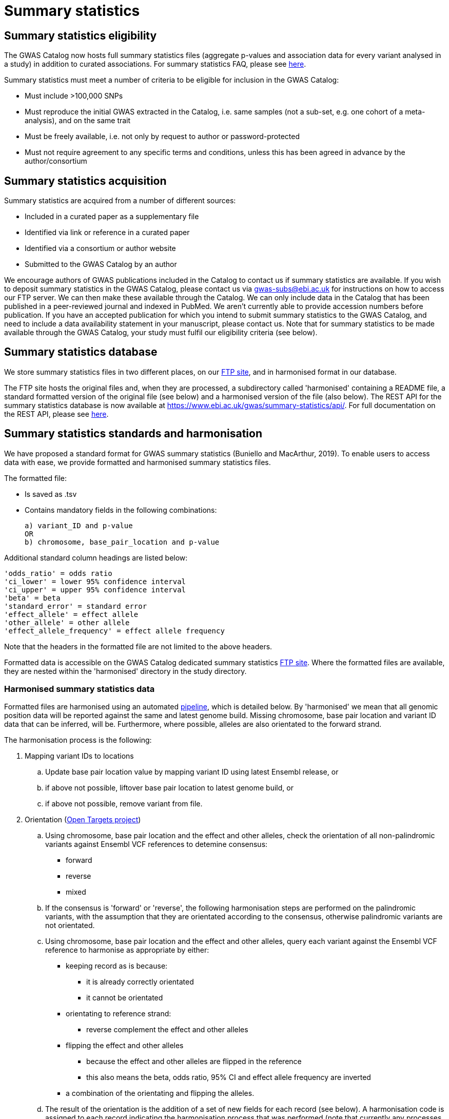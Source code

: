 = Summary statistics

== Summary statistics eligibility

The GWAS Catalog now hosts full summary statistics files (aggregate p-values and association data for every variant analysed in a study) in addition to curated associations.
For summary statistics FAQ, please see https://www.ebi.ac.uk/gwas/docs/faq[here].

Summary statistics must meet a number of criteria to be eligible for inclusion in the GWAS Catalog:

* Must include >100,000 SNPs
* Must reproduce the initial GWAS extracted in the Catalog, i.e. same samples (not a sub-set, e.g. one cohort of a meta-analysis), and on the same trait
* Must be freely available, i.e. not only by request to author or password-protected
* Must not require agreement to any specific terms and conditions, unless this has been agreed in advance by the author/consortium


== Summary statistics acquisition

Summary statistics are acquired from a number of different sources:

* Included in a curated paper as a supplementary file
* Identified via link or reference in a curated paper
* Identified via a consortium or author website
* Submitted to the GWAS Catalog by an author

We encourage authors of GWAS publications included in the Catalog to contact us if summary statistics are available.
If you wish to deposit summary statistics in the GWAS Catalog, please contact us via gwas-subs@ebi.ac.uk for instructions on how to access our FTP server. We can then make these available through the Catalog.
We can only include data in the Catalog that has been published in a peer-reviewed journal and indexed in PubMed. We aren’t currently able to provide accession numbers before publication. If you have an accepted publication for which you intend to submit summary statistics to the GWAS Catalog, and need to include a data availability statement in your manuscript, please contact us.
Note that for summary statistics to be made available through the GWAS Catalog, your study must fulfil our eligibility criteria (see below).

== Summary statistics database

We store summary statistics files in two different places, on our ftp://ftp.ebi.ac.uk/pub/databases/gwas/summary_statistics/[FTP site], and in harmonised format in our database.

The FTP site hosts the original files and, when they are processed, a subdirectory called 'harmonised' containing a README file, a standard formatted version of the original file (see below) and a harmonised version of the file (also below). The REST API for the summary statistics database is now available at https://www.ebi.ac.uk/gwas/summary-statistics/api/.
For full documentation on the REST API, please see https://www.ebi.ac.uk/gwas/summary-statistics/docs/[here].

== Summary statistics standards and harmonisation

We have proposed a standard format for GWAS summary statistics (Buniello and MacArthur, 2019). To enable users to access data with ease, we provide formatted and harmonised summary statistics files.

The formatted file:

- Is saved as .tsv
- Contains mandatory fields in the following combinations: 

 a) variant_ID and p-value 
 OR 
 b) chromosome, base_pair_location and p-value
   
Additional standard column headings are listed below:

    'odds_ratio' = odds ratio
    'ci_lower' = lower 95% confidence interval
    'ci_upper' = upper 95% confidence interval
    'beta' = beta
    'standard_error' = standard error
    'effect_allele' = effect allele
    'other_allele' = other allele
    'effect_allele_frequency' = effect allele frequency

Note that the headers in the formatted file are not limited to the above headers.

Formatted data is accessible on the GWAS Catalog dedicated summary statistics link:ftp://ftp.ebi.ac.uk/pub/databases/gwas/summary_statistics/[FTP site]. Where the formatted files are available, they are nested within the 'harmonised' directory in the study directory.


=== Harmonised summary statistics data

Formatted files are harmonised using an automated link:https://github.com/EBISPOT/sum-stats-formatter/tree/master/harmonisation[pipeline], which is detailed below. By 'harmonised' we mean that all genomic position data will be reported against the same and latest genome build. Missing chromosome, base pair location and variant ID data that can be inferred, will be. Furthermore, where possible, alleles are also orientated to the forward strand.

The harmonisation process is the following:

. Mapping variant IDs to locations
.. Update base pair location value by mapping variant ID using latest Ensembl release, or
.. if above not possible, liftover base pair location to latest genome build, or
.. if above not possible, remove variant from file.

. Orientation (link:https://github.com/opentargets/sumstat_harmoniser[Open Targets project])
.. Using chromosome, base pair location and the effect and other alleles, check the orientation of all non-palindromic variants against Ensembl VCF references to detemine consensus:
* forward
* reverse
* mixed
.. If the consensus is 'forward' or 'reverse', the following harmonisation steps are performed on the palindromic variants, with the assumption that they are orientated according to the consensus, otherwise palindromic variants are not orientated.
.. Using chromosome, base pair location and the effect and other alleles, query each variant against the Ensembl VCF reference to harmonise as appropriate by either:
* keeping record as is because:
** it is already correctly orientated
** it cannot be orientated
* orientating to reference strand:
** reverse complement the effect and other alleles
* flipping the effect and other alleles
** because the effect and other alleles are flipped in the reference
** this also means the beta, odds ratio, 95% CI and effect allele frequency are inverted
* a combination of the orientating and flipping the alleles.
.. The result of the orientation is the addition of a set of new fields for each record (see below). A harmonisation code is assigned to each record indicating the harmonisation process that was performed (note that currently any processes involving 'Infer strand' are not being used).

. Filtering and QC
.. Variant ID is set to variant IDs found by step (5).
.. Records without a valid value for variant ID, chromosome, base pair location and p-value are removed.

==== Table of harmonisation codes

[%header, cols="1*>,10"]
|===
|Code
|Description of process

|1
|Palindromic; Infer strand; Forward strand; Alleles correct

|2
|Palindromic; Infer strand; Forward strand; Flipped alleles

|3
|Palindromic; Infer strand; Reverse strand; Alleles correct

|4
|Palindromic; Infer strand; Reverse strand; Flipped alleles

|5
|Palindromic; Assume forward strand; Alleles correct

|6
|Palindromic; Assume forward strand; Flipped alleles

|7
|Palindromic; Assume reverse strand; Alleles correct

|8
|Palindromic; Assume reverse strand; Flipped alleles

|9
|Palindromic; Drop palindromic; Not orientated

|10
|Forward strand; Alleles correct

|11
|Forward strand; Flipped alleles

|12
|Reverse strand; Alleles correct

|13
|Reverse strand; Flipped alleles

|14
|Required fields are not known; Not orientated

|15
|No matching variants in reference VCF; Not orientated

|16
|Multiple matching variants in reference VCF; Not orientated

|17
|Palindromic; Infer strand; EAF or reference VCF AF not known; Not orientated

|18
|Palindromic; Infer strand; EAF < specified minor allele frequency threshold; Not orientated
|===

- Headers will be coerced to the 'harmonised format'.
- Addition harmonised data columns will be added.
- Rows may be removed.
- Variant ID, chromosome and base pair location may change (likely).


Harmonised file headings (not all may be present in file):

    'variant_id' = variant ID
    'p-value' = p-value
    'chromosome' = chromosome
    'base_pair_location' = base pair location
    'odds_ratio' = odds ratio
    'ci_lower' = lower 95% confidence interval
    'ci_upper' = upper 95% confidence interval
    'beta' = beta
    'standard_error' = standard error
    'effect_allele' = effect allele
    'other_allele' = other allele
    'effect_allele_frequency' = effect allele frequency
    'hm_variant_id' = harmonised variant ID
    'hm_odds_ratio' = harmonised odds ratio
    'hm_ci_lower' = harmonised lower 95% confidence interval
    'hm_ci_upper' =  harmonised lower 95% confidence interval
    'hm_beta' = harmonised beta
    'hm_effect_allele' = harmonised effect allele
    'hm_other_allele' = harmonised other allele
    'hm_effect_allele_frequency' = harmonised effect allele frequency
    'hm_code = harmonisation code (to lookup in 'Harmonisation Code Table')

Headings prefixed with 'hm_' are the output from the orientation (step 2) in the harmonisation process (see above). With the exception of 'hm_code', these will take the value of 'NA' where it was not possible to orientate the allele. In this situation, the data are still harmonised according to definition given above, but the orientation was not possible.

There may be differences between the data available on the FTP site compared to the database where number rounding has taken place. In the database, chromosome values of 'X', 'Y' and 'MT' will appear as 23, 24 and 25, respectively.
